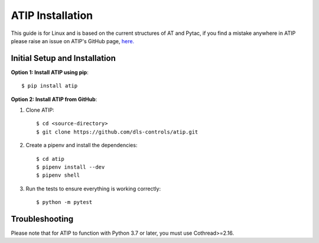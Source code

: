 =================
ATIP Installation
=================

This guide is for Linux and is based on the current structures of AT and Pytac,
if you find a mistake anywhere in ATIP please raise an issue on ATIP's GitHub
page, `here. <https://github.com/dls-controls/atip>`_

Initial Setup and Installation
------------------------------

**Option 1: Install ATIP using pip**::

    $ pip install atip

**Option 2: Install ATIP from GitHub**:

1. Clone ATIP::

    $ cd <source-directory>
    $ git clone https://github.com/dls-controls/atip.git

2. Create a pipenv and install the dependencies::

    $ cd atip
    $ pipenv install --dev
    $ pipenv shell

3. Run the tests to ensure everything is working correctly::

    $ python -m pytest

Troubleshooting
---------------

Please note that for ATIP to function with Python 3.7 or later, you must
use Cothread>=2.16.
